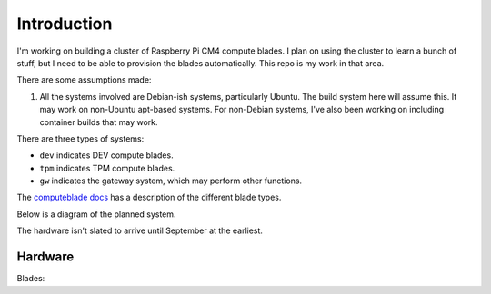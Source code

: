 Introduction
============

I'm working on building a cluster of Raspberry Pi CM4 compute blades. I plan on
using the cluster to learn a bunch of stuff, but I need to be able to provision
the blades automatically. This repo is my work in that area.

There are some assumptions made:

1. All the systems involved are Debian-ish systems, particularly Ubuntu. The
   build system here will assume this. It may work on non-Ubuntu apt-based
   systems. For non-Debian systems, I've also been working on including
   container builds that may work.

There are three types of systems:

- ``dev`` indicates DEV compute blades.
- ``tpm`` indicates TPM compute blades.
- ``gw`` indicates the gateway system, which may perform other functions.

The `computeblade docs <https://docs.computeblade.com/>`_ has a description of
the different blade types.

Below is a diagram of the planned system.

.. graphviz ::

    digraph cluster {
        subgraph {
            dev01;
            dev02;
            dev03;
            dev04;
            dev05;

            tpm01;
            tpm02;
            tpm03;
            tpm04;
            tpm05;
        }

        "poe-switch" -> dev01 [dir=both];
        "poe-switch" -> dev02 [dir=both];
        "poe-switch" -> dev03 [dir=both];
        "poe-switch" -> dev04 [dir=both];
        "poe-switch" -> dev05 [dir=both];

        "poe-switch" -> tpm01 [dir=both];
        "poe-switch" -> tpm02 [dir=both];
        "poe-switch" -> tpm03 [dir=both];
        "poe-switch" -> tpm04 [dir=both];
        "poe-switch" -> tpm05 [dir=both];

        "poe-switch" -> gw [dir=both];
        publicnet    -> gw [dir=both];
    }


The hardware isn't slated to arrive until September at the earliest.

Hardware
--------

Blades:

